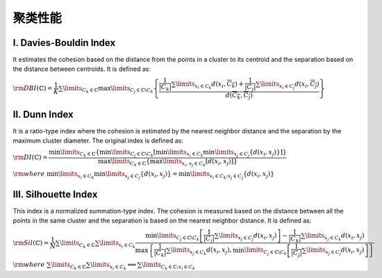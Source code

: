 聚类性能
================


==========================
Ⅰ. Davies-Bouldin Index
==========================

It estimates the cohesion based on the distance from the points in a cluster to its centroid and the separation based on the distance between centroids. It is defined as:

:math:`{\rm DBI}(\mathbb{C})=\dfrac{1}{K}\sum\limits_{C_k\in\mathbb{C}}\max\limits_{C_j\in\mathbb{C}\backslash C_k}\left\{ \dfrac{\dfrac{1}{|C_k|}\sum\limits_{x_i\in C_k}d(x_i,\overline{C_k})+\dfrac{1}{|C_j|}\sum\limits_{x_i\in C_j}d(x_i,\overline{C_j})}{d(\overline{C_k},\overline{C_j})} \right\}`


==========================
Ⅱ. Dunn Index
==========================

It is a ratio-type index where the cohesion is estimated by the nearest neighbor distance and the separation by the maximum cluster diameter. The original index is defined as:

:math:`{\rm DI}(\mathbb{C})=\dfrac{\min\limits_{C_k\in\mathbb{C}}\left\{ \min\limits_{C_j\in\mathbb{C}\backslash C_k}\left[ \min\limits_{x_i\in C_k}\min\limits_{x_j\in C_j}\{ d(x_i,x_j) \} \right] \right\}}{\max\limits_{C_k\in\mathbb{C}}\left\{ \max\limits_{x_i,x_j\in C_k}\left[d(x_i,x_j)\right] \right\} }`

:math:`{\rm where}\ \ \min\limits_{x_i\in C_k}\min\limits_{x_j\in C_j}\{ d(x_i,x_j)\}=\min\limits_{x_i\in C_k;x_j\in C_j}\{ d(x_i,x_j)\}`



==========================
Ⅲ.  Silhouette Index
==========================

This index is a normalized summation-type index. The cohesion is measured based on the distance between all the points in the same cluster and the separation is based on the nearest neighbor distance. It is defined as:

:math:`{\rm Sil}(\mathbb{C})=\dfrac{1}{N}\sum\limits_{C_k\in\mathbb{C}}\sum\limits_{x_i\in C_k}\dfrac{\min\limits_{C_j\in\mathbb{C}\backslash C_k}\left[ \dfrac{1}{|C_j|}\sum\limits_{x_j\in C_j}d(x_i,x_j) \right]-\dfrac{1}{|C_k|}\sum\limits_{x_j\in C_k}d(x_i,x_j)}{\max\left\{ \dfrac{1}{|C_k|}\sum\limits_{x_j\in C_k}d(x_i,x_j),\min\limits_{C_j\in\mathbb{C}\backslash C_k}\left[ \dfrac{1}{|C_j|}\sum\limits_{x_j\in C_j}d(x_i,x_j) \right] \right\}}`

:math:`{\rm where}\ \ \sum\limits_{C_k\in\mathbb{C}}\sum\limits_{x_i\in C_k}\Longleftrightarrow \sum\limits_{C_k\in\mathbb{C};x_i\in C_k}`